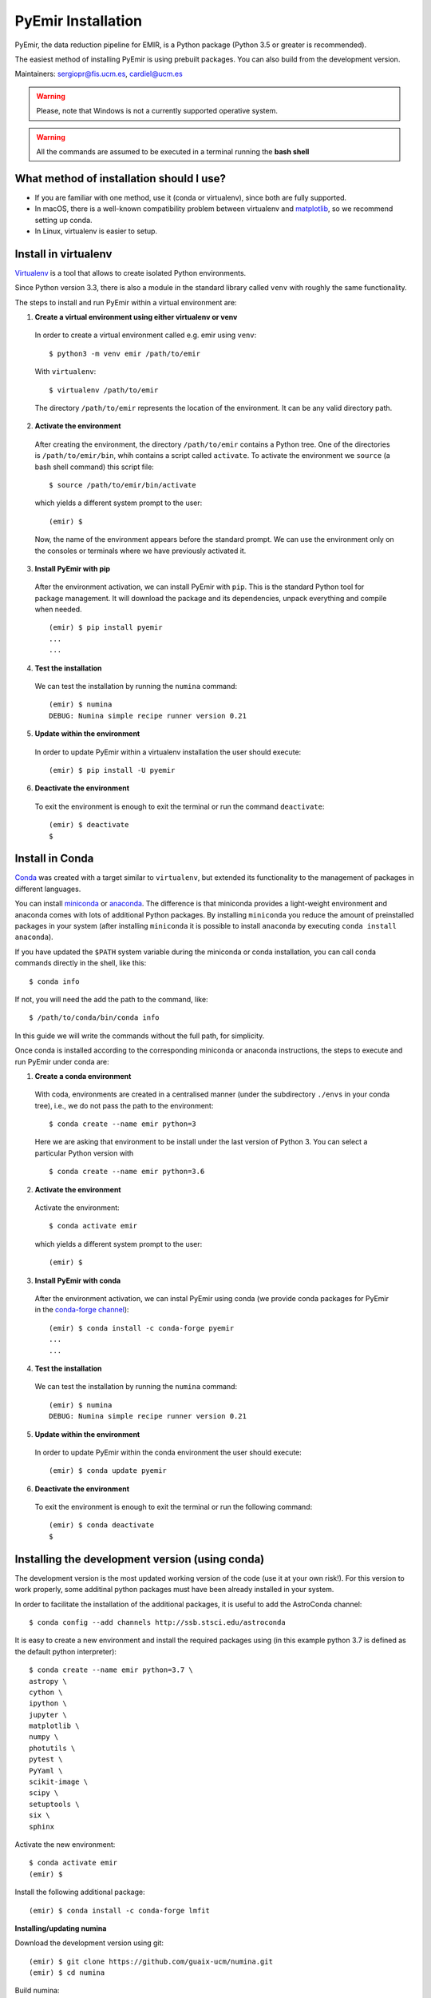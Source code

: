 .. _pyemir_installation:

*******************
PyEmir Installation
*******************

PyEmir, the data reduction pipeline for EMIR, is a Python package
(Python 3.5 or greater is recommended).

The easiest method of installing PyEmir is using prebuilt packages. You can
also build from the development version. 

Maintainers: sergiopr@fis.ucm.es, cardiel@ucm.es

.. warning::

   Please, note that Windows is not a currently supported operative system.

.. warning::

   All the commands are assumed to be executed in a terminal running the **bash
   shell**


.. _pyemir_installation_what_method:

What method of installation should I use?
-----------------------------------------

- If you are familiar with one method, use it (conda or virtualenv), since both
  are fully supported.

- In macOS, there is a well-known compatibility problem between virtualenv and
  `matplotlib <https://matplotlib.org/faq/osx_framework.html>`_, so we recommend setting up conda.

- In Linux, virtualenv is easier to setup.

.. _pyemir_installation_virtualenv:

Install in virtualenv
---------------------

`Virtualenv <https:virtualenv.pypa.io/en/stable/installation/>`_ is a tool that
allows to create isolated Python environments.

Since Python version 3.3, there is also a module in the standard library called
``venv`` with roughly the same functionality.

The steps to install and run PyEmir within a virtual environment are:

1. **Create a virtual environment using either virtualenv or venv**

  In order to create a virtual environment called e.g. emir using ``venv``:

  ::
  
     $ python3 -m venv emir /path/to/emir

  With ``virtualenv``:
  
  ::

     $ virtualenv /path/to/emir

  The directory ``/path/to/emir`` represents the location of the environment.
  It can be any valid directory path.


2. **Activate the environment**

  After creating the environment, the directory ``/path/to/emir`` contains a
  Python tree. One of the directories is ``/path/to/emir/bin``, whih contains a
  script called ``activate``. To activate the environment we ``source`` (a bash
  shell command) this script file:

  ::
  
     $ source /path/to/emir/bin/activate

  which yields a different system prompt to the user:

  ::
  
     (emir) $

  Now, the name of the environment appears before the standard prompt. We can
  use the environment only on the consoles or terminals where we have
  previously activated it.

3. **Install PyEmir with pip**

  After the environment activation, we can install PyEmir with ``pip``. This is
  the standard Python tool for package management. It will download the package
  and its dependencies, unpack everything and compile when needed.

  ::
  
     (emir) $ pip install pyemir
     ...
     ...

4. **Test the installation**

  We can test the installation by running the ``numina`` command:

  ::

     (emir) $ numina
     DEBUG: Numina simple recipe runner version 0.21

5. **Update within the environment**

  In order to update PyEmir within a virtualenv installation the user should
  execute:
  
  ::
  
     (emir) $ pip install -U pyemir

6. **Deactivate the environment**
  
  To exit the environment is enough to exit the terminal or run the command
  ``deactivate``:

  ::
  
     (emir) $ deactivate
     $


.. _pyemir_installation_conda:

Install in Conda
----------------

`Conda <https://conda.io/docs/>`_ was created with a target similar to
``virtualenv``, but extended its functionality to the management of packages in
different languages.

You can install `miniconda <https://conda.io/miniconda.html>`_ or `anaconda
<http://docs.anaconda.com/anaconda/install/>`_. The difference is that
miniconda provides a light-weight environment and anaconda comes with lots of
additional Python packages. By installing ``miniconda`` you reduce the amount
of preinstalled packages in your system (after installing ``miniconda`` it is
possible to install ``anaconda`` by executing ``conda install anaconda``).

If you have updated the ``$PATH`` system variable during the miniconda or conda
installation, you can call conda commands directly in the shell, like this:

::

   $ conda info

If not, you will need the add the path to the command, like:

::

  $ /path/to/conda/bin/conda info


In this guide we will write the commands without the full path, for simplicity.

Once conda is installed according to the corresponding miniconda or anaconda
instructions, the steps to execute and run PyEmir under conda are:

1. **Create a conda environment**

  With coda, environments are created in a centralised manner (under the
  subdirectory ``./envs`` in your conda tree), i.e., we do not pass the path to
  the environment:

  ::

     $ conda create --name emir python=3

  Here we are asking that environment to be install under the last version of
  Python 3. You can select a particular Python version with

  ::

     $ conda create --name emir python=3.6

2. **Activate the environment**

  Activate the environment:

  ::

     $ conda activate emir

  which yields a different system prompt to the user:

  ::

     (emir) $ 

3. **Install PyEmir with conda**

  After the environment activation, we can instal PyEmir using conda (we
  provide conda packages for PyEmir in the `conda-forge channel
  <https://conda-forge.org>`_):

  ::

     (emir) $ conda install -c conda-forge pyemir
     ...
     ...

4. **Test the installation**

  We can test the installation by running the ``numina`` command:

  ::

     (emir) $ numina
     DEBUG: Numina simple recipe runner version 0.21

5. **Update within the environment**

  In order to update PyEmir within the conda environment the user should
  execute:
  
  ::
  
     (emir) $ conda update pyemir

6. **Deactivate the environment**
  
  To exit the environment is enough to exit the terminal or run the following
  command:

  ::
  
     (emir) $ conda deactivate
     $


.. _pyemir_installation_development_version:

Installing the development version (using conda)
------------------------------------------------

The development version is the most updated working version of the code (use it
at your own risk!). For this version to work properly, some additinal python
packages must have been already installed in your system. 

In order to facilitate the installation of the additional packages, it is
useful to add the AstroConda channel:

::

   $ conda config --add channels http://ssb.stsci.edu/astroconda

It is easy to create a new environment and install the required
packages using (in this example python 3.7 is defined as the default python
interpreter):

::

   $ conda create --name emir python=3.7 \
   astropy \
   cython \
   ipython \
   jupyter \
   matplotlib \
   numpy \
   photutils \
   pytest \
   PyYaml \
   scikit-image \
   scipy \
   setuptools \
   six \
   sphinx

Activate the new environment:

::

   $ conda activate emir
   (emir) $

Install the following additional package:

::

   (emir) $ conda install -c conda-forge lmfit


**Installing/updating numina**

Download the development version using git:

::

   (emir) $ git clone https://github.com/guaix-ucm/numina.git
   (emir) $ cd numina

Build numina:

::

   (emir) $ python setup.py build

.. note:: In macOS Mojave, the compilation will fail unless the following
            environment variable is defined::

               $ export MACOSX_DEPLOYMENT_TARGET=10.9

Install numina:

::

   (emir) $ python setup.py install
   (emir) $ cd ..

If you have numina already installed in your system, but want to update the
code with the latest version, you need to move to the same directory where you
previously downloaded numina and reinstall it:

::

   (emir) $ cd numina
   (emir) $ git pull
   (emir) $ python setup.py build
   (emir) $ python setup.py install
   (emir) $ cd ..

Note: when updating numina, remember to update also pyemir (see next).

**Installing/updating pyemir**

After installing numina, you can install pyemir, following the same procedure
previously described for numina:

::
   
   (emir) $ git clone https://github.com/guaix-ucm/pyemir.git
   (emir) $ cd pyemir
   (emir) $ python setup.py build
   (emir) $ python setup.py install
   (emir) $ cd ..

If you have pyemir already installed in your system, but want to update the
code with the latest version, you need to move to the same directory where you
previously downloaded pyemir and reinstall it:

::

   (emir) $ cd pyemir
   (emir) $ git pull
   (emir) $ python setup.py build
   (emir) $ python setup.py install
   (emir) $ cd ..

Note: when updating pyemir, remember to update numina first (see above).

